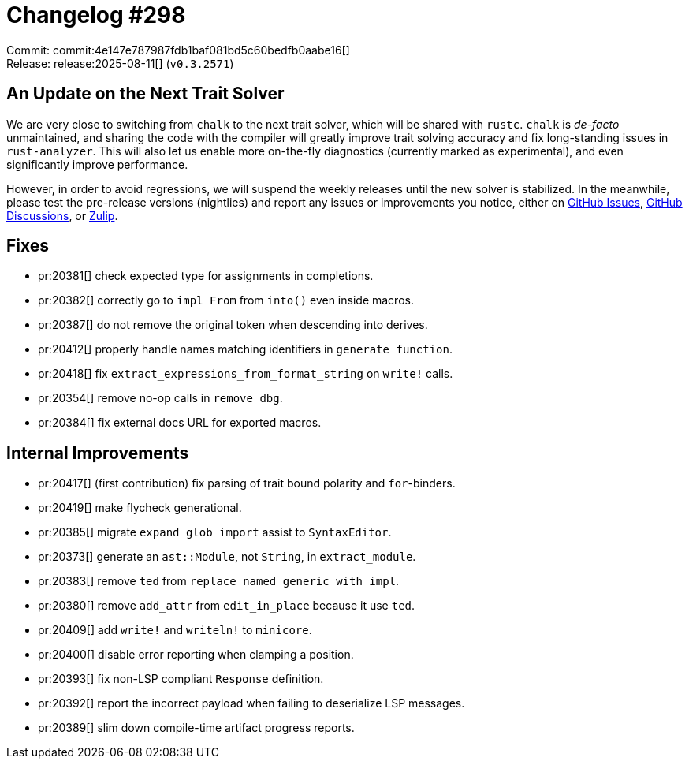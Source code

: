 = Changelog #298
:sectanchors:
:experimental:
:page-layout: post

Commit: commit:4e147e787987fdb1baf081bd5c60bedfb0aabe16[] +
Release: release:2025-08-11[] (`v0.3.2571`)

== An Update on the Next Trait Solver

We are very close to switching from `chalk` to the next trait solver, which will be shared with `rustc`.
`chalk` is _de-facto_ unmaintained, and sharing the code with the compiler will greatly improve trait solving accuracy and fix long-standing issues in `rust-analyzer`.
This will also let us enable more on-the-fly diagnostics (currently marked as experimental), and even significantly improve performance.

However, in order to avoid regressions, we will suspend the weekly releases until the new solver is stabilized.
In the meanwhile, please test the pre-release versions (nightlies) and report any issues or improvements you notice, either on https://github.com/rust-lang/rust-analyzer/issues[GitHub Issues], https://github.com/rust-lang/rust-analyzer/discussions/20426[GitHub Discussions], or https://rust-lang.zulipchat.com/#narrow/channel/185405-t-compiler.2Frust-analyzer/topic/New.20Trait.20Solver.20feedback[Zulip].

== Fixes

* pr:20381[] check expected type for assignments in completions.
* pr:20382[] correctly go to `impl From` from `into()` even inside macros.
* pr:20387[] do not remove the original token when descending into derives.
* pr:20412[] properly handle names matching identifiers in `generate_function`.
* pr:20418[] fix `extract_expressions_from_format_string` on `write!` calls.
* pr:20354[] remove no-op calls in `remove_dbg`.
* pr:20384[] fix external docs URL for exported macros.

== Internal Improvements

* pr:20417[] (first contribution) fix parsing of trait bound polarity and `for`-binders.
* pr:20419[] make flycheck generational.
* pr:20385[] migrate `expand_glob_import` assist to `SyntaxEditor`.
* pr:20373[] generate an `ast::Module`, not `String`, in `extract_module`.
* pr:20383[] remove `ted` from `replace_named_generic_with_impl`.
* pr:20380[] remove `add_attr` from `edit_in_place` because it use `ted`.
* pr:20409[] add `write!` and `writeln!` to `minicore`.
* pr:20400[] disable error reporting when clamping a position.
* pr:20393[] fix non-LSP compliant `Response` definition.
* pr:20392[] report the incorrect payload when failing to deserialize LSP messages.
* pr:20389[] slim down compile-time artifact progress reports.
